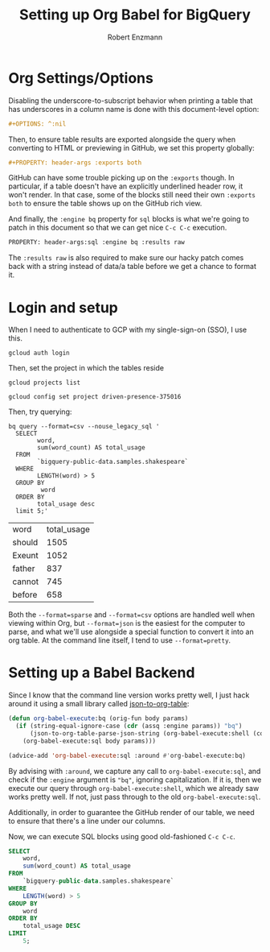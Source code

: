 #+TITLE:Setting up Org Babel for BigQuery
#+AUTHOR: Robert Enzmann
#+OPTIONS: ^:nil
#+PROPERTY: header-args :exports both
#+PROPERTY: header-args:sql :engine bq :results raw

* Org Settings/Options
Disabling the underscore-to-subscript behavior when printing a table that
has underscores in a column name is done with this document-level option:

#+begin_src org
  #+OPTIONS: ^:nil
#+end_src

Then, to ensure table results are exported alongside the query when converting
to HTML or previewing in GitHub, we set this property globally:

#+begin_src org
  #+PROPERTY: header-args :exports both
#+end_src

GitHub can have some trouble picking up on the ~:exports~ though.  In particular,
if a table doesn't have an explicitly underlined header row, it won't render.
In that case, some of the blocks still need their own ~:exports both~ to ensure
the table shows up on the GitHub rich view.

And finally, the ~:engine bq~ property for ~sql~ blocks is what we're going to patch
in this document so that we can get nice ~C-c C-c~ execution.

#+begin_src org
  PROPERTY: header-args:sql :engine bq :results raw
#+end_src

The ~:results raw~ is also required to make sure our hacky patch comes back with a
string instead of data/a table before we get a chance to format it.

* Login and setup
When I need to authenticate to GCP with my single-sign-on (SSO), I use this.

#+begin_src shell :results none
  gcloud auth login
#+end_src

Then, set the project in which the tables reside

#+begin_src shell :results verbatim
  gcloud projects list
#+end_src

#+RESULTS:
: PROJECT_ID              NAME              PROJECT_NUMBER
: driven-presence-375016  My First Project  199710904639

#+begin_src shell :results none
  gcloud config set project driven-presence-375016
#+end_src

Then, try querying:

#+begin_src shell :results table :exports both
  bq query --format=csv --nouse_legacy_sql '
    SELECT
          word,
          sum(word_count) AS total_usage
    FROM
          `bigquery-public-data.samples.shakespeare`
    WHERE
          LENGTH(word) > 5
    GROUP BY
           word
    ORDER BY
          total_usage desc
    limit 5;'
#+end_src

#+RESULTS:
| word   | total_usage |
| should |        1505 |
| Exeunt |        1052 |
| father |         837 |
| cannot |         745 |
| before |         658 |

Both the ~--format=sparse~ and ~--format=csv~ options are handled well when viewing
within Org, but ~--format=json~ is the easiest for the computer to parse, and what
we'll use alongside a special function to convert it into an org table.  At the
command line itself, I tend to use ~--format=pretty~.

* Setting up a Babel Backend
Since I know that the command line version works pretty well, I just hack around
it using a small library called [[https://github.com/noonker/json-to-org-table][json-to-org-table]]:

#+begin_src emacs-lisp :results none
  (defun org-babel-execute:bq (orig-fun body params)
    (if (string-equal-ignore-case (cdr (assq :engine params)) "bq")
        (json-to-org-table-parse-json-string (org-babel-execute:shell (concat "bq query --format=json --nouse_legacy_sql '" body "'") params))
      (org-babel-execute:sql body params)))

  (advice-add 'org-babel-execute:sql :around #'org-babel-execute:bq)
#+end_src

By advising with =:around=, we capture any call to ~org-babel-execute:sql~, and
check if the =:engine= argument is ="bq"=, ignoring capitalization.  If it is, then
we execute our query through ~org-babel-execute:shell~, which we already saw works
pretty well.  If not, just pass through to the old ~org-babel-execute:sql~.

Additionally, in order to guarantee the GitHub render of our table, we need to
ensure that there's a line under our columns.

Now, we can execute SQL blocks using good old-fashioned ~C-c C-c~.

#+begin_src sql
  SELECT
      word,
      sum(word_count) AS total_usage
  FROM
      `bigquery-public-data.samples.shakespeare`
  WHERE
      LENGTH(word) > 5
  GROUP BY
      word
  ORDER BY
      total_usage DESC
  LIMIT
      5;
#+end_src

#+RESULTS:
| total_usage | word   |
|-------------+--------|
|        1505 | should |
|        1052 | Exeunt |
|         837 | father |
|         745 | cannot |
|         658 | before |
